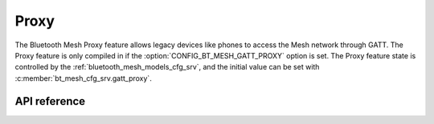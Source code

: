 .. _bt_mesh_proxy:

Proxy
#####

The Bluetooth Mesh Proxy feature allows legacy devices like phones to access
the Mesh network through GATT. The Proxy feature is only compiled in if the
:option:`CONFIG_BT_MESH_GATT_PROXY` option is set. The Proxy feature state is
controlled by the :ref:`bluetooth_mesh_models_cfg_srv`, and the initial value
can be set with :c:member:`bt_mesh_cfg_srv.gatt_proxy`.

API reference
*************

.. doxygengroup:: bt_mesh_proxy
   :project: Zephyr
   :members:

